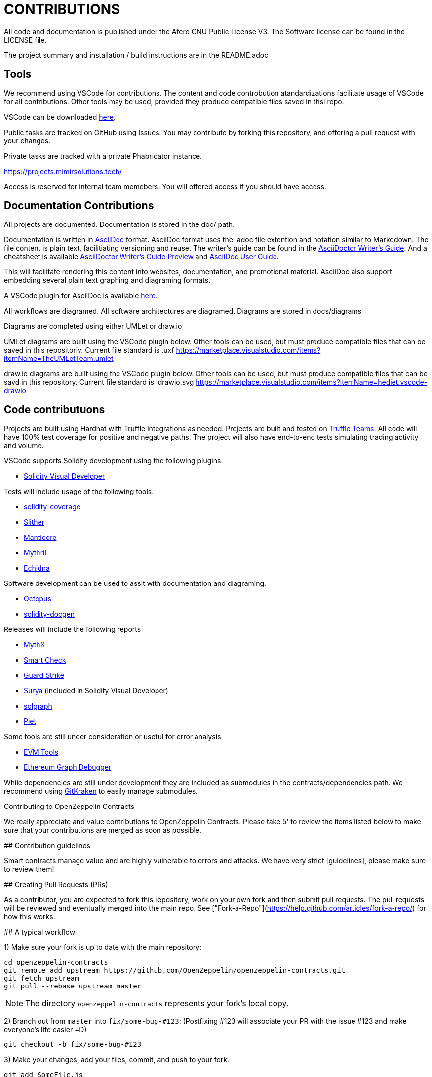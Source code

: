 = CONTRIBUTIONS

All code and documentation is published under the Afero GNU Public License V3.
The Software license can be found in the LICENSE file.

The project summary and installation / build instructions are in the README.adoc

== Tools

We recommend using VSCode for contributions.
The content and code controbution atandardizations facilitate usage of VSCode for all contributions.
Other tools may be used, provided they produce compatible files saved in thsi repo.

VSCode can be downloaded link:https://code.visualstudio.com/Download[here].

Public tasks are tracked on GitHub using Issues.
You may contribute by forking this repository, and offering a pull request with your changes.

Private tasks are tracked with a private Phabricator instance.

https://projects.mimirsolutions.tech/

Access is reserved for internal team memebers.
You will offered access if you should have access.

== Documentation Contributions

All projects are documented.
Documentation is stored in the doc/ path.

Documentation is written in link:https://asciidoctor.org/[AsciiDoc] format.
AsciiDoc format uses the .adoc file extention and notation similar to Markddown.
The file content is plain text, facilitiating versioning and reuse.
The writer's guide can be found in the link:https://asciidoctor.org/docs/asciidoc-writers-guide/[AsciiDoctor Writer's Guide].
And a cheatsheet is available link:http://themes.asciidoctor.org/preview/[AsciiDoctor Writer's Guide Preview] and link:https://asciidoc.org/userguide.html[AsciiDoc User Guide].

This will facilitate rendering this content into websites, documentation, and promotional material.
AsciiDoc also support embedding several plain text graphing and diagraming formats.

A VSCode plugin for AsciiDoc is available link:https://marketplace.visualstudio.com/items?itemName=asciidoctor.asciidoctor-vscode[here].

All workflows are diagramed.
All software architectures are diagramed.
Diagrams are stored in docs/diagrams

Diagrams are completed using either UMLet or draw.io

UMLet diagrams are built using the VSCode plugin below.
Other tools can be used, but must produce compatible files that can be saved in this repositoriy.
Current file standard is .uxf
https://marketplace.visualstudio.com/items?itemName=TheUMLetTeam.umlet

draw.io diagrams are built using the VSCode plugin below.
Other tools can be used, but must produce compatible files that can be savd in this repository.
Current file standard is .drawio.svg 
https://marketplace.visualstudio.com/items?itemName=hediet.vscode-drawio

== Code contributuons

Projects are built using Hardhat with Truffle integrations as needed.
Projects are built and tested on link:https://my.truffleteams.com/[Truffle Teams].
All code will have 100% test coverage for positive and negative paths.
The project will also have end-to-end tests simulating trading activity and volume.

VSCode supports Solidity development using the following plugins:

* link:https://marketplace.visualstudio.com/items?itemName=tintinweb.solidity-visual-auditor[Solidity Visual Developer]

Tests will include usage of the following tools.

* link:https://github.com/sc-forks/solidity-coverage[solidity-coverage]
* link:https://github.com/crytic/slither[Slither]
* link:https://github.com/trailofbits/manticore[Manticore]
* link:https://github.com/ConsenSys/mythril[Mythril]
* link:https://github.com/crytic/echidna[Echidna]

Software development can be used to assit with documentation and diagraming.

* link:https://github.com/pventuzelo/octopus[Octopus]
* link:https://github.com/OpenZeppelin/solidity-docgen[solidity-docgen]

Releases will include the following reports

* link:https://mythx.io/[MythX]
* link:https://tool.smartdec.net/[Smart Check]
* link:https://contract.guardstrike.com/#/scan[Guard Strike]
* link:https://github.com/ConsenSys/surya[Surya] (included in Solidity Visual Developer)
* link:https://github.com/raineorshine/solgraph[solgraph]
* link:https://github.com/blockchainsllc/piet[Piet]

Some tools are still under consideration or useful for error analysis

* link:https://github.com/ethereum/evmlab[EVM Tools]
* link:https://github.com/fergarrui/ethereum-graph-debugger[Ethereum Graph Debugger]

While dependencies are still under development they are included as submodules in the contracts/dependencies path.
We recommend using link:https://www.gitkraken.com/[GitKraken] to easily manage submodules.

Contributing to OpenZeppelin Contracts
=======

We really appreciate and value contributions to OpenZeppelin Contracts. Please take 5' to review the items listed below to make sure that your contributions are merged as soon as possible.

## Contribution guidelines

Smart contracts manage value and are highly vulnerable to errors and attacks. We have very strict [guidelines], please make sure to review them!

## Creating Pull Requests (PRs)

As a contributor, you are expected to fork this repository, work on your own fork and then submit pull requests. The pull requests will be reviewed and eventually merged into the main repo. See ["Fork-a-Repo"](https://help.github.com/articles/fork-a-repo/) for how this works.

## A typical workflow

1) Make sure your fork is up to date with the main repository:

```
cd openzeppelin-contracts
git remote add upstream https://github.com/OpenZeppelin/openzeppelin-contracts.git
git fetch upstream
git pull --rebase upstream master
```
NOTE: The directory `openzeppelin-contracts` represents your fork's local copy.

2) Branch out from `master` into `fix/some-bug-#123`:
(Postfixing #123 will associate your PR with the issue #123 and make everyone's life easier =D)
```
git checkout -b fix/some-bug-#123
```

3) Make your changes, add your files, commit, and push to your fork.

```
git add SomeFile.js
git commit "Fix some bug #123"
git push origin fix/some-bug-#123
```

4) Run tests, linter, etc. This can be done by running local continuous integration and make sure it passes.

```bash
npm test
npm run lint
```

5) Go to [github.com/OpenZeppelin/openzeppelin-contracts](https://github.com/OpenZeppelin/openzeppelin-contracts) in your web browser and issue a new pull request.

*IMPORTANT* Read the PR template very carefully and make sure to follow all the instructions. These instructions
refer to some very important conditions that your PR must meet in order to be accepted, such as making sure that all tests pass, JS linting tests pass, Solidity linting tests pass, etc.

6) Maintainers will review your code and possibly ask for changes before your code is pulled in to the main repository. We'll check that all tests pass, review the coding style, and check for general code correctness. If everything is OK, we'll merge your pull request and your code will be part of OpenZeppelin.

*IMPORTANT* Please pay attention to the maintainer's feedback, since its a necessary step to keep up with the standards OpenZeppelin attains to.

## All set!

If you have any questions, feel free to post them to github.com/OpenZeppelin/openzeppelin-contracts/issues.

Finally, if you're looking to collaborate and want to find easy tasks to start, look at the issues we marked as ["Good first issue"](https://github.com/OpenZeppelin/openzeppelin-contracts/labels/good%20first%20issue).

Thanks for your time and code!

[guidelines]: GUIDELINES.md
